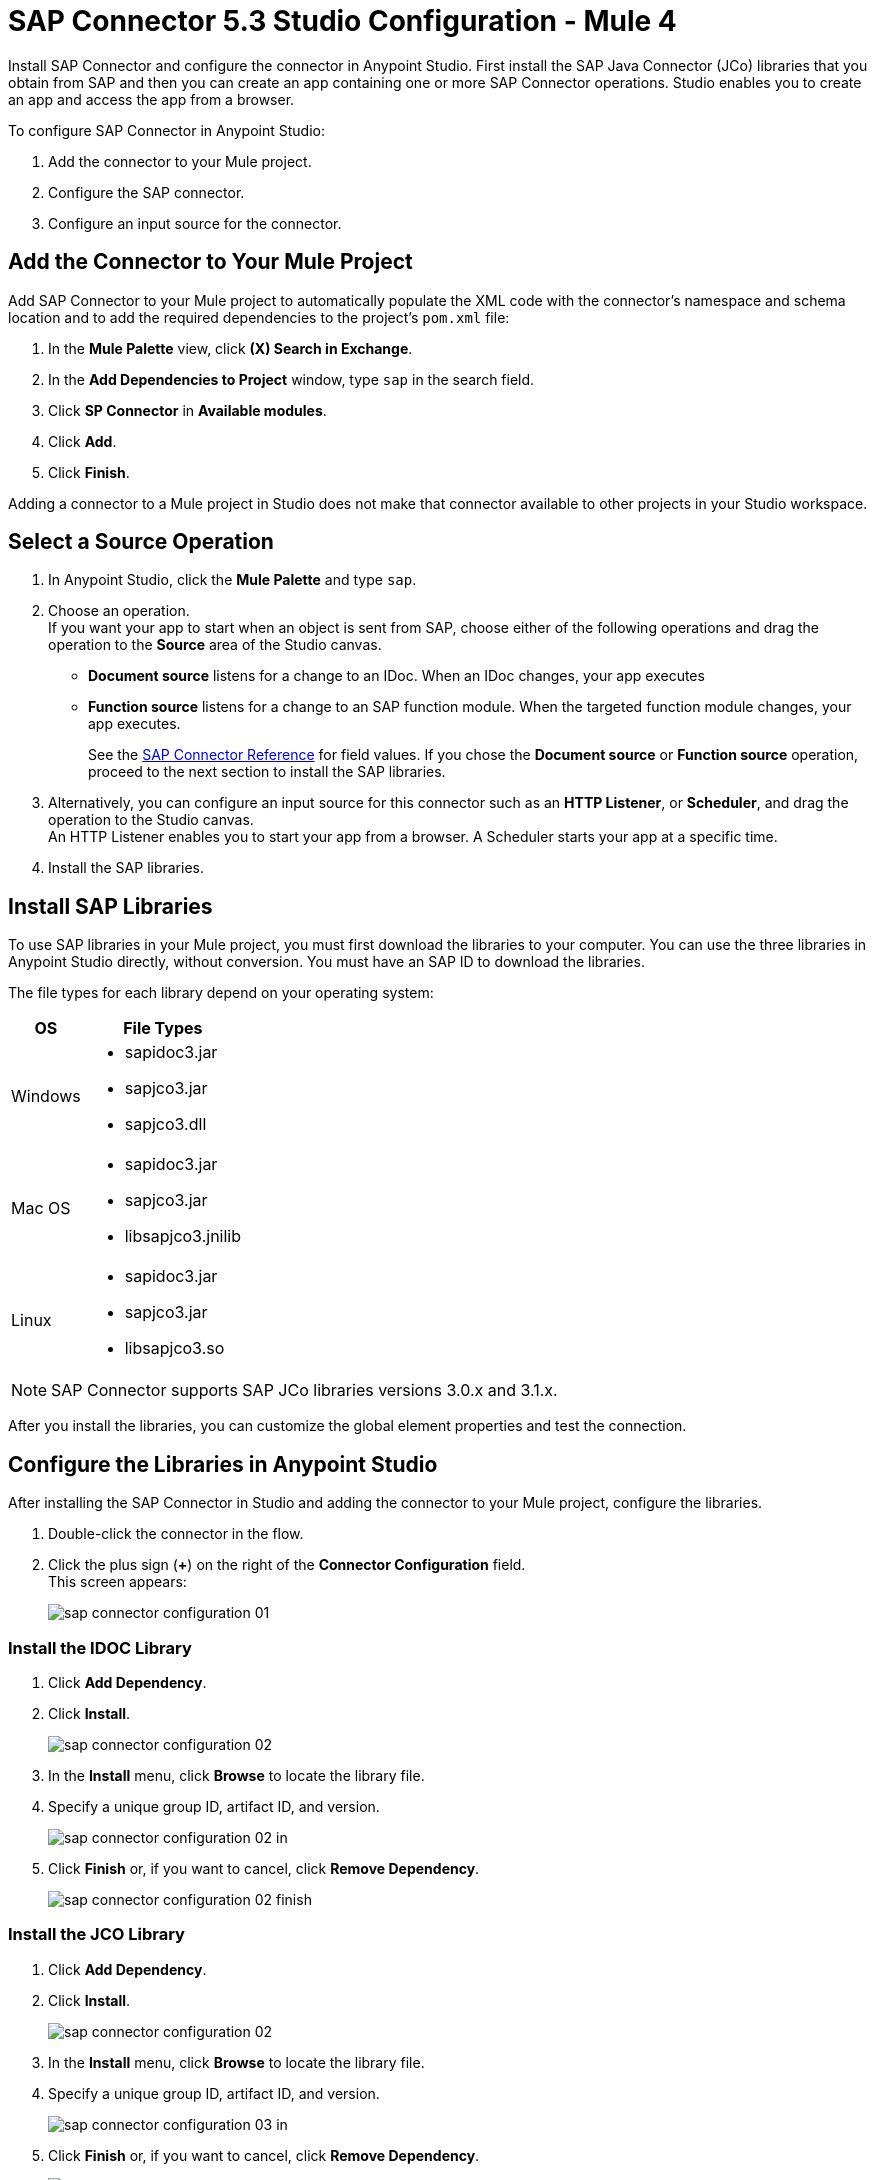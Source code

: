 = SAP Connector 5.3 Studio Configuration - Mule 4

Install SAP Connector and configure the connector in Anypoint Studio.
First install the SAP Java Connector (JCo) libraries that you obtain from SAP and then you can create an app containing
one or more SAP Connector operations. Studio enables you to create an app and access the app from a browser.

To configure SAP Connector in Anypoint Studio:

. Add the connector to your Mule project.
. Configure the SAP connector.
. Configure an input source for the connector.

[[add-connector-to-project]]
== Add the Connector to Your Mule Project

Add SAP Connector to your Mule project to automatically populate the XML code with the connector's namespace and schema location and to add the required dependencies to the project's `pom.xml` file:

. In the *Mule Palette* view, click *(X) Search in Exchange*.
. In the *Add Dependencies to Project* window, type `sap` in the search field.
. Click *SP Connector* in *Available modules*.
. Click *Add*.
. Click *Finish*.

Adding a connector to a Mule project in Studio does not make that connector available to other projects in your Studio workspace.

== Select a Source Operation

. In Anypoint Studio, click the *Mule Palette* and type `sap`.
. Choose an operation. +
If you want your app to start when an object is sent from SAP, choose either of the following operations and drag the operation to the *Source* area of the Studio canvas.
+
* *Document source* listens for a change to an IDoc. When an IDoc changes, your app executes
* *Function source* listens for a change to an SAP function module. When the targeted function module changes, your app executes.
+
See the xref:sap-connector-reference.adoc[SAP Connector Reference] for field values.
If you chose the *Document source* or *Function source* operation, proceed to the next section to install the SAP libraries.
. Alternatively, you can configure an input source for this connector such as an *HTTP Listener*, or *Scheduler*, and drag the operation to the Studio canvas. +
An HTTP Listener enables you to start your app from a browser. A Scheduler starts your app at a specific time.
. Install the SAP libraries.

== Install SAP Libraries

To use SAP libraries in your Mule project, you must first download the libraries to your
computer. You can use the three libraries in Anypoint Studio directly, without conversion. You must have an SAP ID to download the libraries.

The file types for each library depend on your operating system:

[%header%autowidth.spread]
|===
| OS | File Types
| Windows a| * sapidoc3.jar
* sapjco3.jar
* sapjco3.dll

| Mac OS a| * sapidoc3.jar
* sapjco3.jar
* libsapjco3.jnilib

| Linux a| * sapidoc3.jar
* sapjco3.jar
* libsapjco3.so
|===

[NOTE]
SAP Connector supports SAP JCo libraries versions 3.0.x and 3.1.x.

After you install the libraries, you can customize the global element properties and test the connection.

== Configure the Libraries in Anypoint Studio

After installing the SAP Connector in Studio and adding the connector to your Mule project, configure the libraries.

. Double-click the connector in the flow.
. Click the plus sign (*+*) on the right of the *Connector Configuration* field. +
This screen appears:
+
image::sap-connector-configuration-01.png[]

=== Install the IDOC Library

. Click *Add Dependency*.
. Click *Install*.
+
image::sap-connector-configuration-02.png[]
+
. In the *Install* menu, click *Browse* to locate the library file.
. Specify a unique group ID, artifact ID, and version.
+
image::sap-connector-configuration-02-in.png[]
+
. Click *Finish* or, if you want to cancel, click *Remove Dependency*.
+
image::sap-connector-configuration-02-finish.png[]

=== Install the JCO Library

. Click *Add Dependency*.
. Click *Install*.
+
image::sap-connector-configuration-02.png[]
+
. In the *Install* menu, click *Browse* to locate the library file.
. Specify a unique group ID, artifact ID, and version.
+
image::sap-connector-configuration-03-in.png[]
+
. Click *Finish* or, if you want to cancel, click *Remove Dependency*.
+
image::sap-connector-configuration-03-finish.png[]

=== Install the JCO Native Library

. Click *Add Dependency*.
. Click *Install*.
+
image::sap-connector-configuration-02.png[]
+
. In the *Install* menu, click *Browse* to locate the library file.
+
On MacOS, starting with JCO version 3.1.2, the native library extension was changed from `jnilib` to `dylib`.
+
.. After installing the library from the local machine:
.. Navigate to the bottom of the *Shared Folder* window.
.. Select *Any*, and then select the `dylib` native library.
.. In the *Install file into local repository* window, enter values for the following fields:
* *Group ID*
* *Artifact ID*
* *Version*
+
. Specify a unique group ID, artifact ID, and version.
+
image::sap-connector-configuration-04-in.png[]
+
. Click *Finish* or, if you want to cancel, click *Remove Dependency*.
+
image::sap-connector-configuration-04-finish.png[]

When you are finished installing the libraries, the configuration screen appears as follows with green check marks for each successfully installed library:

image::sap-connector-libraries-installed.png[]

== Test the Connection

. Sign into your SAP login to get the information you need to configure the remaining *Global Element Properties* fields as described in <<gepparms,Configure in Studio>>.
. Click *Test Connection* to ensure that you have the correct login information.

== Configure the Connector

If you need more than one SAP Connector instance in your Mule project, you can create a global SAP element. The SAP Connector object holds the configuration properties that allow you to connect to the SAP server.

To create a configuration for SAP Connector, complete the following steps:

. Go to *Global Elements* section and click *Create*.
. Select either *SAP Inbound* or *SAP Outbound* in the *Connector Configuration* section.
. In the *General* tab pane, enter the required parameters for defining an SAP connection, which your SAP system administrator can supply.

The SAP global element properties allow you to define connection properties as well as to add the required SAP dependencies to your project.

For ease of use, SAP Connector shows only the most common properties as connector parameters. To configure a property that is not listed in the *Properties* panel, see the xref:sap-connector-config-topics.adoc[Define Extended Properties] topic.

The minimum required attributes to define are:

[[gepparms]]
[%header,cols="30s,70a"]
|===
|Field |Description
|Application Server Host | SAP endpoint
|Username | Username of an authorized SAP user
|Password | Password credential of an authorized SAP user
|System Number | System number used to connect to the SAP system
|Client| The SAP client ID (usually a number) used to connect to the SAP system
|Login Language | The language to use for the SAP connection. For example, `EN` for English.
|===

As a best practice, use property placeholder syntax to load the credentials in a more simple and reusable way.

Click *Test Connection* to verify that the connection to the SAP instance is correct. If the credentials are correct you should see the `Test Connection Successful` message.

[[view-app-log]]
== View the App Log

To check for problems, you can view the app log as follows:

* If you’re running the app from Anypoint Platform, the output is visible in the Anypoint Studio console window.
* If you’re running the app using Mule from the command line, the app log is visible in your OS console.

Unless the log file path is customized in the app’s log file (`log4j2.xml`), you can also view the app log in the default location `MULE_HOME/logs/<app-name>.log`.

== Next

After configuring this connector in Studio,
see the xref:sap-connector-config-topics.adoc[Additional Configuration Information] topic
for more configuration topics.

== See Also

* xref:connectors::introduction/introduction-to-anypoint-connectors.adoc[Introduction to Anypoint Connectors]
* https://help.mulesoft.com[MuleSoft Help Center]
